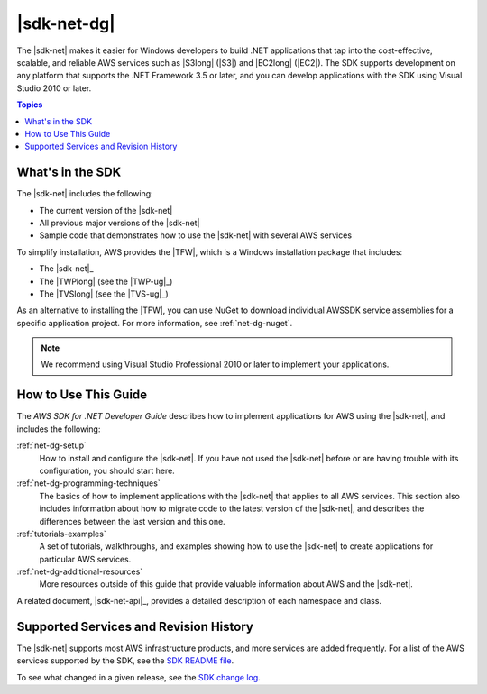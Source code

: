 .. Copyright 2010-2018 Amazon.com, Inc. or its affiliates. All Rights Reserved.

   This work is licensed under a Creative Commons Attribution-NonCommercial-ShareAlike 4.0
   International License (the "License"). You may not use this file except in compliance with the
   License. A copy of the License is located at http://creativecommons.org/licenses/by-nc-sa/4.0/.

   This file is distributed on an "AS IS" BASIS, WITHOUT WARRANTIES OR CONDITIONS OF ANY KIND,
   either express or implied. See the License for the specific language governing permissions and
   limitations under the License.

   .. _welcome:

############
|sdk-net-dg|
############

The |sdk-net| makes it easier for Windows developers to build .NET applications that tap into the
cost-effective, scalable, and reliable AWS services such as |S3long| (|S3|) and |EC2long| (|EC2|).
The SDK supports development on any platform that supports the .NET Framework 3.5 or later, and
you can develop applications with the SDK using Visual Studio 2010 or later.

.. contents:: Topics
     :local:
     :depth: 1

What's in the SDK
=================

The |sdk-net| includes the following:

* The current version of the |sdk-net|

* All previous major versions of the |sdk-net|

* Sample code that demonstrates how to use the |sdk-net| with several AWS services

To simplify installation, AWS provides the |TFW|, which is a Windows installation package that
includes:

* The |sdk-net|_

* The |TWPlong| (see the |TWP-ug|_)

* The |TVSlong| (see the |TVS-ug|_)

As an alternative to installing the |TFW|, you can use NuGet to download individual AWSSDK service
assemblies for a specific application project. For more information, see :ref:`net-dg-nuget`.

.. note:: We recommend using Visual Studio Professional 2010 or later to implement your applications.

.. _guidemap:

How to Use This Guide
=====================

The *AWS SDK for .NET Developer Guide* describes how to implement applications for AWS using the
|sdk-net|, and includes the following:

:ref:`net-dg-setup`
    How to install and configure the |sdk-net|. If you have not used the |sdk-net| before or are
    having trouble with its configuration, you should start here.

:ref:`net-dg-programming-techniques`
    The basics of how to implement applications with the |sdk-net| that applies to all AWS services.
    This section also includes information about how to migrate code to the latest version of the
    |sdk-net|, and describes the differences between the last version and this one.

:ref:`tutorials-examples`
    A set of tutorials, walkthroughs, and examples showing how to use the |sdk-net| to create
    applications for particular AWS services.

:ref:`net-dg-additional-resources`
    More resources outside of this guide that provide valuable information about AWS and the
    |sdk-net|.

A related document, |sdk-net-api|_, provides a detailed description
of each namespace and class.


.. _supported-services:

Supported Services and Revision History
=======================================

The |sdk-net| supports most AWS infrastructure products, and more services are added frequently. For
a list of the AWS services supported by the SDK, see the `SDK README file
<https://github.com/aws/aws-sdk-net/blob/master/README.md>`_.

To see what changed in a given release, see the `SDK change log
<https://github.com/aws/aws-sdk-net/blob/master/SDK.CHANGELOG.md>`_.
